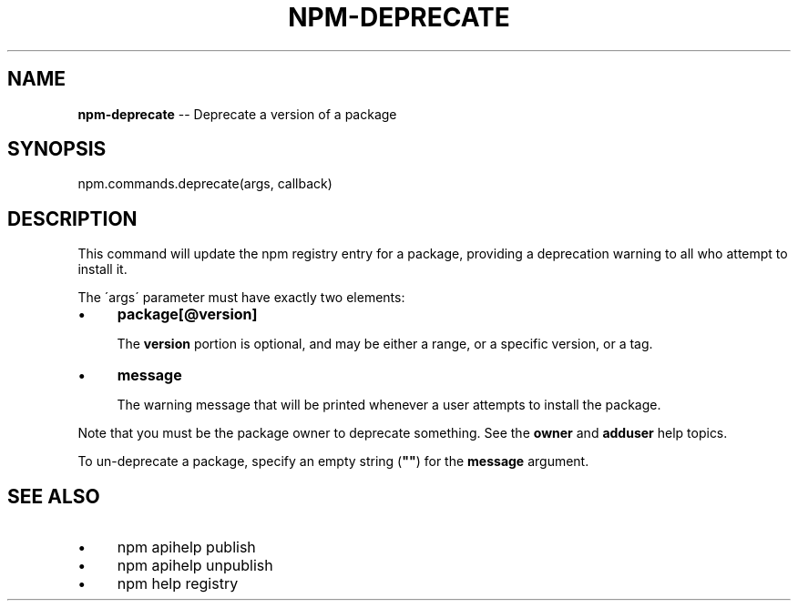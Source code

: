 .\" Generated with Ronnjs 0.4.0
.\" http://github.com/kapouer/ronnjs
.
.TH "NPM\-DEPRECATE" "3" "August 2014" "" ""
.
.SH "NAME"
\fBnpm-deprecate\fR \-\- Deprecate a version of a package
.
.SH "SYNOPSIS"
.
.nf
npm\.commands\.deprecate(args, callback)
.
.fi
.
.SH "DESCRIPTION"
This command will update the npm registry entry for a package, providing
a deprecation warning to all who attempt to install it\.
.
.P
The \'args\' parameter must have exactly two elements:
.
.IP "\(bu" 4
\fBpackage[@version]\fR
.
.IP
The \fBversion\fR portion is optional, and may be either a range, or a
specific version, or a tag\.
.
.IP "\(bu" 4
\fBmessage\fR
.
.IP
The warning message that will be printed whenever a user attempts to
install the package\.
.
.IP "" 0
.
.P
Note that you must be the package owner to deprecate something\.  See the \fBowner\fR and \fBadduser\fR help topics\.
.
.P
To un\-deprecate a package, specify an empty string (\fB""\fR) for the \fBmessage\fR argument\.
.
.SH "SEE ALSO"
.
.IP "\(bu" 4
npm apihelp publish
.
.IP "\(bu" 4
npm apihelp unpublish
.
.IP "\(bu" 4
npm help  registry
.
.IP "" 0


